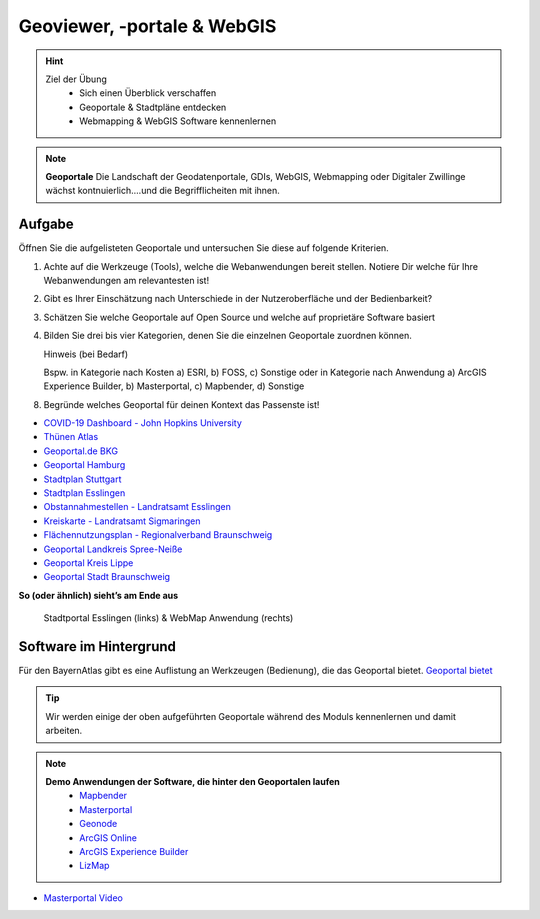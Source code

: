 Geoviewer, -portale & WebGIS
==========

.. hint::

   Ziel der Übung
      * Sich einen Überblick verschaffen
      * Geoportale & Stadtpläne entdecken
      * Webmapping & WebGIS Software kennenlernen

.. note::

   **Geoportale**
   Die Landschaft der Geodatenportale, GDIs, WebGIS, Webmapping oder Digitaler Zwillinge wächst kontnuierlich....und die Begrifflicheiten mit ihnen.

Aufgabe
--------

Öffnen Sie die aufgelisteten Geoportale und untersuchen Sie diese auf folgende Kriterien.

1. Achte auf die Werkzeuge (Tools), welche die Webanwendungen bereit stellen. Notiere Dir welche für Ihre Webanwendungen am relevantesten ist!
2. Gibt es Ihrer Einschätzung nach Unterschiede in der Nutzeroberfläche und der Bedienbarkeit?
3. Schätzen Sie welche Geoportale auf Open Source und welche auf proprietäre Software basiert
4. Bilden Sie drei bis vier Kategorien, denen Sie die einzelnen Geoportale zuordnen können.

   .. raw:: html

      <details>

   .. raw:: html

      <summary>

   Hinweis (bei Bedarf)

   .. raw:: html

      </summary>

   .. raw:: html

      <ul>

   .. raw:: html

      <li>

   Bspw. in Kategorie nach Kosten a) ESRI, b) FOSS, c) Sonstige oder in Kategorie nach Anwendung a) ArcGIS Experience Builder, b) Masterportal, c) Mapbender, d) Sonstige

8. Begründe welches Geoportal für deinen Kontext das Passenste ist!

*  `COVID-19 Dashboard - John Hopkins University <https://coronavirus.jhu.edu/map.html>`__
*  `Thünen Atlas <https://atlas.thuenen.de/#/>`__
*  `Geoportal.de BKG <https://www.geoportal.de/map.html?map=tk_03-mobile-breitbandverfuegbarkeit>`__
*  `Geoportal Hamburg <https://geoportal-hamburg.de/?lng=de>`__
*  `Stadtplan Stuttgart <https://maps.stuttgart.de/stadtplan/>`__
*  `Stadtplan Esslingen <https://stadtplan.esslingen.de/stadtplan/>`__
*  `Obstannahmestellen - Landratsamt Esslingen <https://landkreis-es.maps.arcgis.com/apps/webappviewer/index.html?id=3f461d1acdae4cbfa9d3cb009d7d4f53>`__
*  `Kreiskarte - Landratsamt Sigmaringen <https://experience.arcgis.com/experience/3cde06fa39b14fefb46746a8b551fbc1/>`__
*  `Flächennutzungsplan - Regionalverband Braunschweig <https://webgis.regionalverband-braunschweig.de/portal/apps/experiencebuilder/experience/?id=a369e782aad547269d264515c31f1c43>`__
*  `Geoportal Landkreis Spree-Neiße <https://experience.arcgis.com/experience/6fe0897c55c14b1ba5eeea13645f50bc/?draft=true#widget_146=active_datasource_id:dataSource_3,center:1594769.2604481902%2C6754298.315757339%2C102100,scale:364165.49342622247,layer_visibility:%7B%22widget_146-dataSource_3%22%3A%7B%22widget_146-dataSource_3-1928fd75cad-layer-20%22%3Afalse%2C%22widget_146-dataSource_3-1928fc5f01b-layer-15%22%3Afalse%2C%22widget_146-dataSource_3-1928b5b1652-layer-50%22%3Atrue%2C%22widget_146-dataSource_3-1928b5b1652-layer-50-1928b59c7a5-layer-48%22%3Afalse%7D%7D>`__
*  `Geoportal Kreis Lippe <https://geoportal.kreislippe.de/geoportal/application/bauleitplanung>`__
*  `Geoportal Stadt Braunschweig <https://geoportal.braunschweig.de/WebOfficeNet/synserver?project=FRISBI&client=core&view=START_Themen%C3%BCbersicht>`__

**So (oder ähnlich) sieht’s am Ende aus**

.. figure:: img/stadt_vs_lra_esslingen_masterportal-arcgis-online_eb.PNG
   :alt: Stadtportal Esslingen (links) & WebMap Anwendung (rechts)
   :width: 800px

   Stadtportal Esslingen (links) & WebMap Anwendung (rechts)


Software im Hintergrund
--------

Für den BayernAtlas gibt es eine Auflistung an Werkzeugen (Bedienung), die das Geoportal bietet. `Geoportal bietet <https://www.ldbv.bayern.de/hilfe-v4.html>`__

.. tip::

    Wir werden einige der oben aufgeführten Geoportale während des Moduls kennenlernen und damit arbeiten.


.. note::

   **Demo Anwendungen der Software, die hinter den Geoportalen laufen**
      *  `Mapbender <https://demo.mapbender.org/application/mapbender_user_yml>`__
      *  `Masterportal <https://www.masterportal.org/features/features>`__
      *  `Geonode <https://atlas.thuenen.de/#/>`__
      *  `ArcGIS Online <https://learn.arcgis.com/de/projects/get-started-with-arcgis-online/>`__
      *  `ArcGIS Experience Builder <https://developers.arcgis.com/experience-builder/>`__
      *  `LizMap <https://demo.lizmap.com/lizmap/index.php/view/map?repository=features&project=land_use>`__

- `Masterportal Video <https://www.masterportal.org/fileadmin/content/videos/Video_1_Masterportal_Vorstellung.mp4>`__

